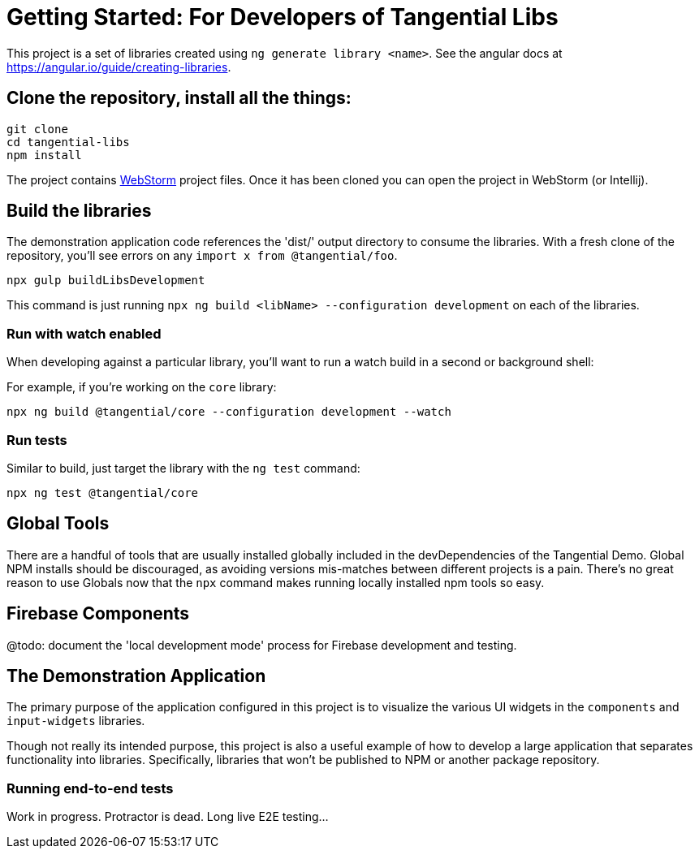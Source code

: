 = Getting Started: For Developers of Tangential Libs

This project is a set of libraries created using `ng generate library <name>`. See the angular docs at https://angular.io/guide/creating-libraries[].

== Clone the repository, install all the things:
[source, bash]
git clone
cd tangential-libs
npm install

The project contains https://www.jetbrains.com/webstorm/[WebStorm] project files. Once it has been cloned you can open the project in WebStorm (or Intellij).

== Build the libraries

The demonstration application code references the 'dist/' output directory to consume the libraries. With a fresh clone of the repository, you'll see errors on any `import x from @tangential/foo`.

[source, bash]
npx gulp buildLibsDevelopment

This command is just running `npx ng build <libName> --configuration development` on each of the libraries.


=== Run with watch enabled

When developing against a particular library, you'll want to run a watch build in a second or background shell:

For example, if you're working on the `core`  library:

[source, bash]
npx ng build @tangential/core --configuration development --watch


=== Run tests

Similar to build, just target the library with the `ng test` command:

[source, bash]
npx ng test @tangential/core


== Global Tools

There are a handful of tools that are usually installed globally included in the devDependencies of the Tangential Demo. Global NPM installs should be discouraged, as avoiding versions mis-matches between different projects is a pain. There's no great reason to use Globals now that the `npx` command makes running locally installed npm tools so easy.

== Firebase Components

@todo: document the 'local development mode' process for Firebase development and testing.


== The Demonstration Application

The primary purpose of the application configured in this project is to visualize the various UI widgets in the `components` and `input-widgets` libraries.

Though not really its intended purpose, this project is also a useful example of how to develop a large application that separates functionality into libraries. Specifically, libraries that won't be published to NPM or another package repository.




=== Running end-to-end tests

Work in progress. Protractor is dead. Long live E2E testing...

